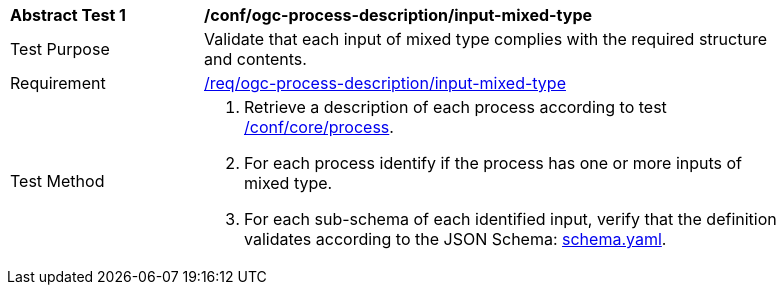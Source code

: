 [[ats_ogc-process-description_input-mixed-type]]
[width="90%",cols="2,6a"]
|===
^|*Abstract Test {counter:ats-id}* |*/conf/ogc-process-description/input-mixed-type*
^|Test Purpose |Validate that each input of mixed type complies with the required structure and contents.
^|Requirement |<<req_ogc-process-description_input-mixed-type,/req/ogc-process-description/input-mixed-type>>
^|Test Method |. Retrieve a description of each process according to test <<ats_core_process,/conf/core/process>>.
. For each process identify if the process has one or more inputs of mixed type.
. For each sub-schema of each identified input, verify that the definition validates according to the JSON Schema: https://raw.githubusercontent.com/opengeospatial/ogcapi-processes/master/core/openapi/schemas/schema.yaml[schema.yaml].
|===
